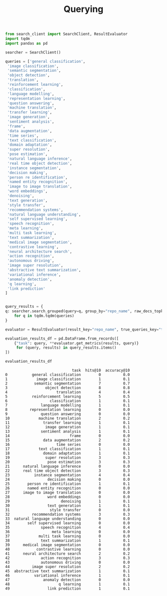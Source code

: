 #+title: Querying


#+BEGIN_SRC python :session querying.org  :exports both
from search_client import SearchClient, ResultEvaluator
import tqdm
import pandas as pd
#+END_SRC

#+RESULTS:

#+BEGIN_SRC python :session querying.org  :exports both
searcher = SearchClient()
#+END_SRC

#+RESULTS:

#+BEGIN_SRC python :session querying.org  :exports both
queries = ['general classification',
 'image classification',
 'semantic segmentation',
 'object detection',
 'translation',
 'reinforcement learning',
 'classification',
 'language modelling',
 'representation learning',
 'question answering',
 'machine translation',
 'transfer learning',
 'image generation',
 'sentiment analysis',
 'frame',
 'data augmentation',
 'time series',
 'text classification',
 'domain adaptation',
 'super resolution',
 'pose estimation',
 'natural language inference',
 'real time object detection',
 'instance segmentation',
 'decision making',
 'person re identification',
 'named entity recognition',
 'image to image translation',
 'word embeddings',
 'denoising',
 'text generation',
 'style transfer',
 'recommendation systems',
 'natural language understanding',
 'self supervised learning',
 'speech recognition',
 'meta learning',
 'multi task learning',
 'text summarization',
 'medical image segmentation',
 'contrastive learning',
 'neural architecture search',
 'action recognition',
 'autonomous driving',
 'image super resolution',
 'abstractive text summarization',
 'variational inference',
 'anomaly detection',
 'q learning',
 'link prediction'
]


#+END_SRC

#+RESULTS:

#+BEGIN_SRC python :session querying.org  :exports both :async
query_results = {
q: searcher.search_grouped(query=q, group_by="repo_name", raw_docs_topk=5000)
    for q in tqdm.tqdm(queries)
}
#+END_SRC

#+RESULTS:

#+BEGIN_SRC python :session querying.org  :exports both
evaluator = ResultEvaluator(result_key="repo_name", true_queries_key="tasks")
#+END_SRC

#+RESULTS:

#+BEGIN_SRC python :session querying.org  :exports both
evaluation_results_df = pd.DataFrame.from_records([
    {"task": query, **evaluator.get_metrics(results, query)}
     for (query, results) in query_results.items()
])
#+END_SRC

#+RESULTS:

#+BEGIN_SRC python :session querying.org  :exports both
evaluation_results_df
#+END_SRC

#+RESULTS:
#+begin_example
                              task  hits@10  accuracy@10
0           general classification        0          0.0
1             image classification        1          0.1
2            semantic segmentation        7          0.7
3                 object detection        8          0.8
4                      translation        4          0.4
5           reinforcement learning        5          0.5
6                   classification        1          0.1
7               language modelling        1          0.1
8          representation learning        0          0.0
9               question answering        0          0.0
10             machine translation        2          0.2
11               transfer learning        1          0.1
12                image generation        1          0.1
13              sentiment analysis        1          0.1
14                           frame        0          0.0
15               data augmentation        2          0.2
16                     time series        0          0.0
17             text classification        1          0.1
18               domain adaptation        1          0.1
19                super resolution        3          0.3
20                 pose estimation        3          0.3
21      natural language inference        0          0.0
22      real time object detection        3          0.3
23           instance segmentation        4          0.4
24                 decision making        0          0.0
25        person re identification        1          0.1
26        named entity recognition        0          0.0
27      image to image translation        0          0.0
28                 word embeddings        0          0.0
29                       denoising        1          0.1
30                 text generation        1          0.1
31                  style transfer        0          0.0
32          recommendation systems        3          0.3
33  natural language understanding        0          0.0
34        self supervised learning        0          0.0
35              speech recognition        4          0.4
36                   meta learning        0          0.0
37             multi task learning        0          0.0
38              text summarization        1          0.1
39      medical image segmentation        0          0.0
40            contrastive learning        0          0.0
41      neural architecture search        2          0.2
42              action recognition        3          0.3
43              autonomous driving        0          0.0
44          image super resolution        2          0.2
45  abstractive text summarization        1          0.1
46           variational inference        1          0.1
47               anomaly detection        0          0.0
48                      q learning        1          0.1
49                 link prediction        1          0.1
#+end_example

